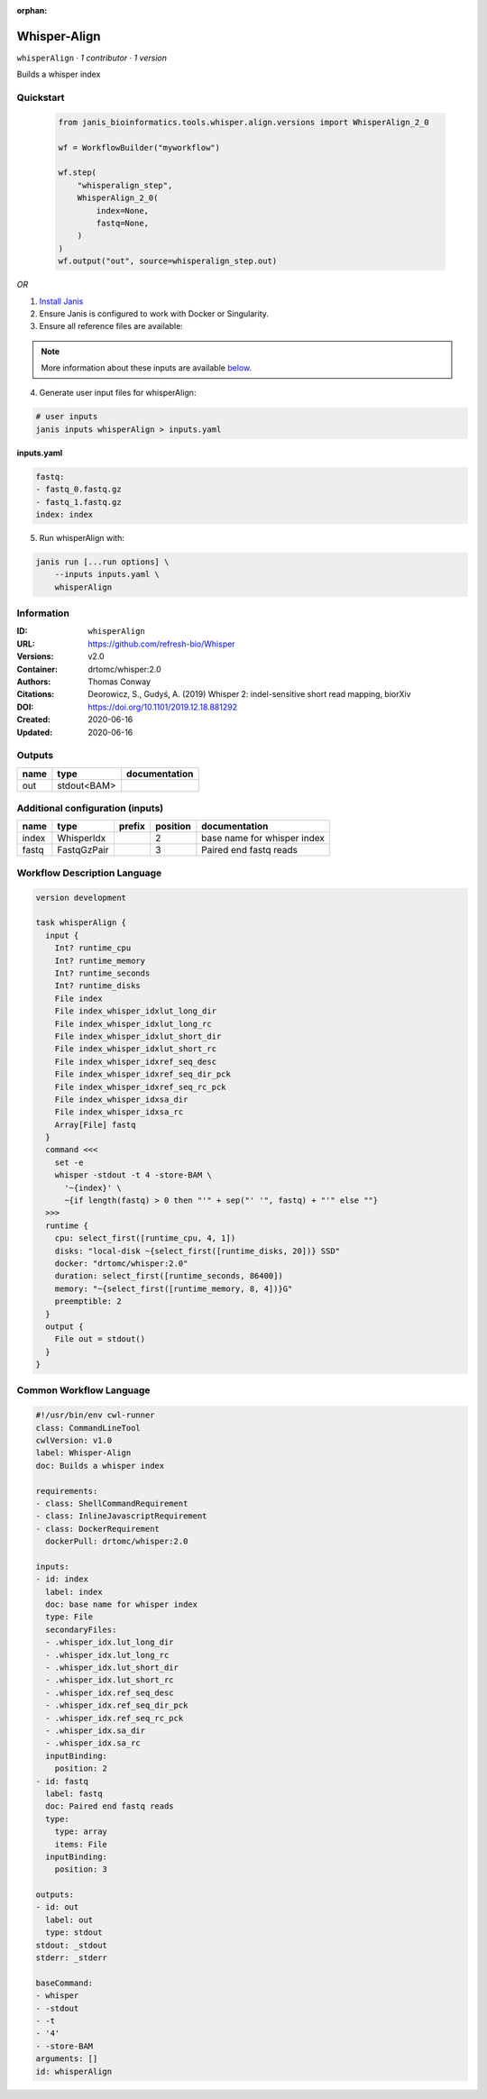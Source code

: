:orphan:

Whisper-Align
============================

``whisperAlign`` · *1 contributor · 1 version*

Builds a whisper index


Quickstart
-----------

    .. code-block:: python

       from janis_bioinformatics.tools.whisper.align.versions import WhisperAlign_2_0

       wf = WorkflowBuilder("myworkflow")

       wf.step(
           "whisperalign_step",
           WhisperAlign_2_0(
               index=None,
               fastq=None,
           )
       )
       wf.output("out", source=whisperalign_step.out)
    

*OR*

1. `Install Janis </tutorials/tutorial0.html>`_

2. Ensure Janis is configured to work with Docker or Singularity.

3. Ensure all reference files are available:

.. note:: 

   More information about these inputs are available `below <#additional-configuration-inputs>`_.



4. Generate user input files for whisperAlign:

.. code-block:: bash

   # user inputs
   janis inputs whisperAlign > inputs.yaml



**inputs.yaml**

.. code-block:: yaml

       fastq:
       - fastq_0.fastq.gz
       - fastq_1.fastq.gz
       index: index




5. Run whisperAlign with:

.. code-block:: bash

   janis run [...run options] \
       --inputs inputs.yaml \
       whisperAlign





Information
------------

:ID: ``whisperAlign``
:URL: `https://github.com/refresh-bio/Whisper <https://github.com/refresh-bio/Whisper>`_
:Versions: v2.0
:Container: drtomc/whisper:2.0
:Authors: Thomas Conway
:Citations: Deorowicz, S., Gudyś, A. (2019) Whisper 2: indel-sensitive short read mapping, biorXiv
:DOI: https://doi.org/10.1101/2019.12.18.881292
:Created: 2020-06-16
:Updated: 2020-06-16


Outputs
-----------

======  ===========  ===============
name    type         documentation
======  ===========  ===============
out     stdout<BAM>
======  ===========  ===============


Additional configuration (inputs)
---------------------------------

======  ===========  ========  ==========  ===========================
name    type         prefix      position  documentation
======  ===========  ========  ==========  ===========================
index   WhisperIdx                      2  base name for whisper index
fastq   FastqGzPair                     3  Paired end fastq reads
======  ===========  ========  ==========  ===========================

Workflow Description Language
------------------------------

.. code-block:: text

   version development

   task whisperAlign {
     input {
       Int? runtime_cpu
       Int? runtime_memory
       Int? runtime_seconds
       Int? runtime_disks
       File index
       File index_whisper_idxlut_long_dir
       File index_whisper_idxlut_long_rc
       File index_whisper_idxlut_short_dir
       File index_whisper_idxlut_short_rc
       File index_whisper_idxref_seq_desc
       File index_whisper_idxref_seq_dir_pck
       File index_whisper_idxref_seq_rc_pck
       File index_whisper_idxsa_dir
       File index_whisper_idxsa_rc
       Array[File] fastq
     }
     command <<<
       set -e
       whisper -stdout -t 4 -store-BAM \
         '~{index}' \
         ~{if length(fastq) > 0 then "'" + sep("' '", fastq) + "'" else ""}
     >>>
     runtime {
       cpu: select_first([runtime_cpu, 4, 1])
       disks: "local-disk ~{select_first([runtime_disks, 20])} SSD"
       docker: "drtomc/whisper:2.0"
       duration: select_first([runtime_seconds, 86400])
       memory: "~{select_first([runtime_memory, 8, 4])}G"
       preemptible: 2
     }
     output {
       File out = stdout()
     }
   }

Common Workflow Language
-------------------------

.. code-block:: text

   #!/usr/bin/env cwl-runner
   class: CommandLineTool
   cwlVersion: v1.0
   label: Whisper-Align
   doc: Builds a whisper index

   requirements:
   - class: ShellCommandRequirement
   - class: InlineJavascriptRequirement
   - class: DockerRequirement
     dockerPull: drtomc/whisper:2.0

   inputs:
   - id: index
     label: index
     doc: base name for whisper index
     type: File
     secondaryFiles:
     - .whisper_idx.lut_long_dir
     - .whisper_idx.lut_long_rc
     - .whisper_idx.lut_short_dir
     - .whisper_idx.lut_short_rc
     - .whisper_idx.ref_seq_desc
     - .whisper_idx.ref_seq_dir_pck
     - .whisper_idx.ref_seq_rc_pck
     - .whisper_idx.sa_dir
     - .whisper_idx.sa_rc
     inputBinding:
       position: 2
   - id: fastq
     label: fastq
     doc: Paired end fastq reads
     type:
       type: array
       items: File
     inputBinding:
       position: 3

   outputs:
   - id: out
     label: out
     type: stdout
   stdout: _stdout
   stderr: _stderr

   baseCommand:
   - whisper
   - -stdout
   - -t
   - '4'
   - -store-BAM
   arguments: []
   id: whisperAlign


